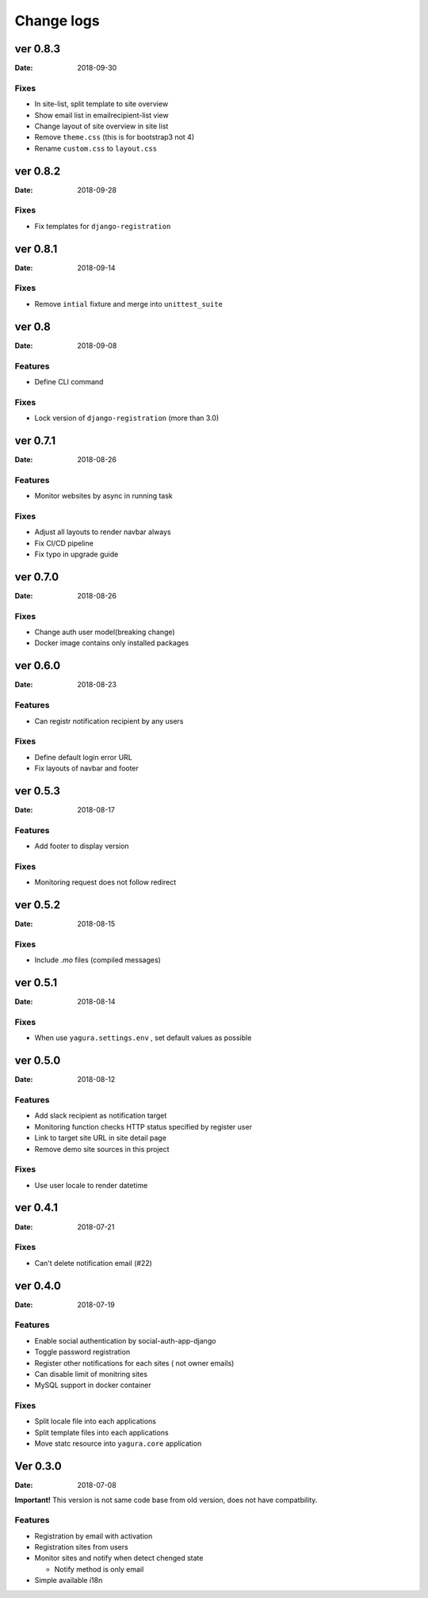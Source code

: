 ===========
Change logs
===========

ver 0.8.3
=========

:Date: 2018-09-30

Fixes
-----

* In site-list, split template to site overview
* Show email list in emailrecipient-list view
* Change layout of site overview in site list
* Remove ``theme.css`` (this is for bootstrap3 not 4)
* Rename ``custom.css`` to ``layout.css``

ver 0.8.2
=========

:Date: 2018-09-28

Fixes
-----

* Fix templates for ``django-registration``

ver 0.8.1
=========

:Date: 2018-09-14

Fixes
-----

* Remove ``intial`` fixture and merge into ``unittest_suite``

ver 0.8
=======

:Date: 2018-09-08

Features
--------

* Define CLI command

Fixes
-----

* Lock version of ``django-registration`` (more than 3.0)


ver 0.7.1
=========

:Date: 2018-08-26

Features
--------

* Monitor websites by async in running task

Fixes
-----

* Adjust all layouts to render navbar always
* Fix CI/CD pipeline
* Fix typo in upgrade guide

ver 0.7.0
=========

:Date: 2018-08-26

Fixes
-----

* Change auth user model(breaking change)
* Docker image contains only installed packages


ver 0.6.0
=========

:Date: 2018-08-23

Features
--------

* Can registr notification recipient by any users

Fixes
-----

* Define default login error URL
* Fix layouts of navbar and footer


ver 0.5.3
=========

:Date: 2018-08-17

Features
--------

* Add footer to display version

Fixes
-----

* Monitoring request does not follow redirect


ver 0.5.2
=========

:Date: 2018-08-15

Fixes
-----

* Include `.mo` files (compiled messages)

ver 0.5.1
=========

:Date: 2018-08-14

Fixes
-----

* When use ``yagura.settings.env`` , set default values as possible


ver 0.5.0
=========

:Date: 2018-08-12

Features
--------

* Add slack recipient as notification target
* Monitoring function checks HTTP status specified by register user
* Link to target site URL in site detail page
* Remove demo site sources in this project

Fixes
-----

* Use user locale to render datetime


ver 0.4.1
=========

:Date: 2018-07-21

Fixes
-----

* Can't delete notification email (#22)

ver 0.4.0
=========

:Date: 2018-07-19

Features
--------

* Enable social authentication by social-auth-app-django
* Toggle password registration
* Register other notifications for each sites ( not owner emails)
* Can disable limit of monitring sites
* MySQL support in docker container

Fixes
-----

* Split locale file into each applications
* Split template files into each applications
* Move statc resource into ``yagura.core`` application


Ver 0.3.0
=========

:Date: 2018-07-08

**Important!**
This version is not same code base from old version, does not have compatbility.

Features
--------

* Registration by email with activation
* Registration sites from users
* Monitor sites and notify when detect chenged state

  * Notify method is only email
* Simple available i18n

